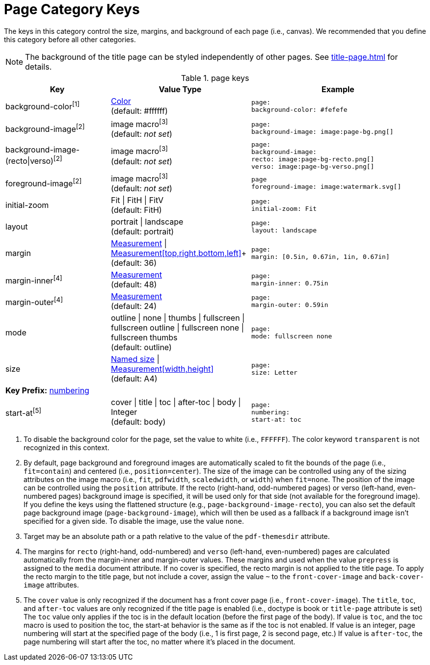 = Page Category Keys
:navtitle: Page

The keys in this category control the size, margins, and background of each page (i.e., canvas).
We recommended that you define this category before all other categories.

NOTE: The background of the title page can be styled independently of other pages.
See xref:title-page.adoc[] for details.

.page keys
[#key-prefix-page,cols="3,4,5l"]
|===
|Key |Value Type |Example

|background-color^[1]^
|xref:color.adoc[Color] +
(default: #ffffff)
|page:
background-color: #fefefe

|background-image^[2]^
|image macro^[3]^ +
(default: _not set_)
|page:
background-image: image:page-bg.png[]

|background-image-(recto{vbar}verso)^[2]^
|image macro^[3]^ +
(default: _not set_)
|page:
background-image:
recto: image:page-bg-recto.png[]
verso: image:page-bg-verso.png[]

|foreground-image^[2]^
|image macro^[3]^ +
(default: _not set_)
|page
foreground-image: image:watermark.svg[]

|initial-zoom
|Fit {vbar} FitH {vbar} FitV +
(default: FitH)
|page:
initial-zoom: Fit

|layout
|portrait {vbar} landscape +
(default: portrait)
|page:
layout: landscape

|margin
|xref:measurement-units.adoc[Measurement] {vbar} xref:measurement-units.adoc[Measurement[top,right,bottom,left\]]+
(default: 36)
|page:
margin: [0.5in, 0.67in, 1in, 0.67in]

|margin-inner^[4]^
|xref:measurement-units.adoc[Measurement] +
(default: 48)
|page:
margin-inner: 0.75in

|margin-outer^[4]^
|xref:measurement-units.adoc[Measurement] +
(default: 24)
|page:
margin-outer: 0.59in

|mode
|outline {vbar} none {vbar} thumbs {vbar} fullscreen {vbar} fullscreen outline {vbar} fullscreen none {vbar} fullscreen thumbs +
(default: outline)
|page:
mode: fullscreen none

|size
|https://github.com/prawnpdf/pdf-core/blob/0.6.0/lib/pdf/core/page_geometry.rb#L16-L68[Named size^] {vbar} xref:measurement-units.adoc[Measurement[width,height\]] +
(default: A4)
|page:
size: Letter

3+|[#key-prefix-page-numbering]*Key Prefix:* <<key-prefix-page-numbering,numbering>>

|start-at^[5]^
|cover {vbar} title {vbar} toc {vbar} after-toc {vbar} body {vbar} Integer +
(default: body)
|page:
numbering:
start-at: toc
|===

1. To disable the background color for the page, set the value to white (i.e., `FFFFFF`).
The color keyword `transparent` is not recognized in this context.
2. By default, page background and foreground images are automatically scaled to fit the bounds of the page (i.e., `fit=contain`) and centered (i.e., `position=center`).
The size of the image can be controlled using any of the sizing attributes on the image macro (i.e., `fit`, `pdfwidth`, `scaledwidth`, or `width`) when `fit=none`.
The position of the image can be controlled using the `position` attribute.
If the recto (right-hand, odd-numbered pages) or verso (left-hand, even-numbered pages) background image is specified, it will be used only for that side (not available for the foreground image).
If you define the keys using the flattened structure (e.g., `page-background-image-recto`), you can also set the default page background image (`page-background-image`), which will then be used as a fallback if a background image isn't specified for a given side.
To disable the image, use the value `none`.
3. Target may be an absolute path or a path relative to the value of the `pdf-themesdir` attribute.
4. The margins for `recto` (right-hand, odd-numbered) and `verso` (left-hand, even-numbered) pages are calculated automatically from the margin-inner and margin-outer values.
These margins and used when the value `prepress` is assigned to the `media` document attribute.
If no cover is specified, the recto margin is not applied to the title page.
To apply the recto margin to the title page, but not include a cover, assign the value `~` to the `front-cover-image` and `back-cover-image` attributes.
5. The `cover` value is only recognized if the document has a front cover page (i.e., `front-cover-image`).
The `title`, `toc`, and `after-toc` values are only recognized if the title page is enabled (i.e., doctype is book or `title-page` attribute is set)
The `toc` value only applies if the toc is in the default location (before the first page of the body).
If value is `toc`, and the toc macro is used to position the toc, the start-at behavior is the same as if the toc is not enabled.
If value is an integer, page numbering will start at the specified page of the body (i.e., 1 is first page, 2 is second page, etc.)
If value is `after-toc`, the page numbering will start after the toc, no matter where it's placed in the document.
